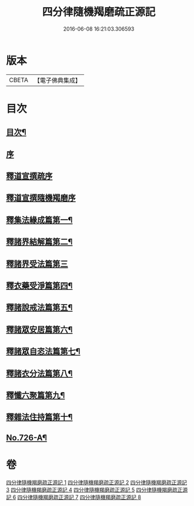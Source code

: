 #+TITLE: 四分律隨機羯磨疏正源記 
#+DATE: 2016-06-08 16:21:03.306593

* 版本
 |     CBETA|【電子佛典集成】|

* 目次
** [[file:KR6k0156_001.txt::001-0786a1][目次¶]]
** [[file:KR6k0156_001.txt::001-0786b3][序]]
** [[file:KR6k0156_001.txt::001-0786b17][釋道宣撰疏序]]
** [[file:KR6k0156_001.txt::001-0789c7][釋道宣撰隨機羯磨序]]
** [[file:KR6k0156_002.txt::002-0799b17][釋集法緣成篇第一¶]]
** [[file:KR6k0156_004.txt::004-0827c10][釋諸界結解篇第二¶]]
** [[file:KR6k0156_005.txt::005-0840c20][釋諸界受法篇第三]]
** [[file:KR6k0156_007.txt::007-0880a12][釋衣藥受淨篇第四¶]]
** [[file:KR6k0156_008.txt::008-0887a17][釋諸說戒法篇第五¶]]
** [[file:KR6k0156_008.txt::008-0888c16][釋諸眾安居篇第六¶]]
** [[file:KR6k0156_008.txt::008-0894b3][釋諸眾自恣法篇第七¶]]
** [[file:KR6k0156_008.txt::008-0895a12][釋諸衣分法篇第八¶]]
** [[file:KR6k0156_008.txt::008-0896a2][釋懺六聚篇第九¶]]
** [[file:KR6k0156_008.txt::008-0900a10][釋雜法住持篇第十¶]]
** [[file:KR6k0156_008.txt::008-0900b10][No.726-A¶]]

* 卷
[[file:KR6k0156_001.txt][四分律隨機羯磨疏正源記 1]]
[[file:KR6k0156_002.txt][四分律隨機羯磨疏正源記 2]]
[[file:KR6k0156_003.txt][四分律隨機羯磨疏正源記 3]]
[[file:KR6k0156_004.txt][四分律隨機羯磨疏正源記 4]]
[[file:KR6k0156_005.txt][四分律隨機羯磨疏正源記 5]]
[[file:KR6k0156_006.txt][四分律隨機羯磨疏正源記 6]]
[[file:KR6k0156_007.txt][四分律隨機羯磨疏正源記 7]]
[[file:KR6k0156_008.txt][四分律隨機羯磨疏正源記 8]]

